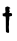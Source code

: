 SplineFontDB: 3.2
FontName: Untitled7
FullName: Untitled7
FamilyName: Untitled7
Weight: Regular
Copyright: Copyright (c) 2020, Krister Olsson
UComments: "2020-3-14: Created with FontForge (http://fontforge.org)"
Version: 001.000
ItalicAngle: 0
UnderlinePosition: -100
UnderlineWidth: 50
Ascent: 800
Descent: 200
InvalidEm: 0
LayerCount: 2
Layer: 0 0 "Back" 1
Layer: 1 0 "Fore" 0
XUID: [1021 329 -1452671403 1731159]
OS2Version: 0
OS2_WeightWidthSlopeOnly: 0
OS2_UseTypoMetrics: 1
CreationTime: 1584233448
ModificationTime: 1584233448
OS2TypoAscent: 0
OS2TypoAOffset: 1
OS2TypoDescent: 0
OS2TypoDOffset: 1
OS2TypoLinegap: 0
OS2WinAscent: 0
OS2WinAOffset: 1
OS2WinDescent: 0
OS2WinDOffset: 1
HheadAscent: 0
HheadAOffset: 1
HheadDescent: 0
HheadDOffset: 1
OS2Vendor: 'PfEd'
DEI: 91125
Encoding: ISO8859-1
UnicodeInterp: none
NameList: AGL For New Fonts
DisplaySize: -48
AntiAlias: 1
FitToEm: 0
BeginChars: 256 1

StartChar: t
Encoding: 116 116 0
Width: 370
Flags: W
HStem: 415.294 79.0195<240.185 301.242>
VStem: 149.698 74.7832<5.87953 408.542>
LayerCount: 2
Fore
SplineSet
163.078125 650.587890625 m 0
 169.530273438 654.889648438 180.333007812 658.431640625 187 658.431640625 c 0
 199.209960938 658.431640625 229.352539062 643.7578125 248.568359375 628.459960938 c 0
 260.333007812 619.09375 263.185546875 604.935546875 252.490234375 608.9921875 c 0
 249.00390625 610.314453125 243.078125 610.4140625 239.157226562 609.215820312 c 0
 233.336914062 607.4375 232.3046875 603.137695312 233.274414062 584.706054688 c 0
 233.9140625 572.548828125 236.240234375 557.880859375 238.372070312 552.548828125 c 0
 247.784179688 529.01953125 248.078125 520.48046875 239.548828125 518.391601562 c 0
 235.235351562 517.334960938 231.706054688 513.470703125 231.706054688 509.803710938 c 0
 231.706054688 506.274414062 229.399414062 500.73828125 226.803710938 498.0390625 c 0
 222.806640625 493.8828125 226.607421875 493.194335938 247.392578125 494.313476562 c 0
 268.176757812 495.432617188 275.59765625 494.09375 287.587890625 487.05859375 c 0
 302.068359375 478.564453125 302.293945312 478.0390625 302.293945312 452.94140625 c 0
 302.293945312 422.745117188 295.30859375 415.293945312 267 415.293945312 c 0
 256.803710938 415.293945312 245.0390625 412.48046875 239.94140625 408.823242188 c 0
 231.514648438 402.778320312 231.038085938 400.392578125 232.686523438 372.548828125 c 0
 233.661132812 356.078125 232.872070312 338.447265625 230.921875 333.137695312 c 0
 229.009765625 327.932617188 227.302734375 314.90234375 227.196289062 304.706054688 c 0
 227.08984375 294.509765625 225.83203125 285.163085938 224.451171875 284.313476562 c 0
 223.060546875 283.458007812 223.060546875 266.078125 224.451171875 246.078125 c 0
 225.868164062 225.686523438 225.271484375 197.227539062 223.104492188 181.9609375 c 0
 218.630859375 150.426757812 218.587890625 153.725585938 224.481445312 75.2939453125 c 0
 228.518554688 21.568359375 228.322265625 14.69921875 222.490234375 5.6865234375 c 0
 216.55859375 -3.48046875 214.451171875 -4.10546875 197.196289062 -1.8125 c 0
 177.196289062 0.8447265625 155.197265625 12.21875 149.698242188 22.7451171875 c 0
 147.759765625 26.455078125 146.057617188 107.842773438 145.858398438 206.274414062 c 0
 145.423828125 421.568359375 146.032226562 418.184570312 109.352539062 409.3203125 c 0
 101.1171875 407.330078125 94.451171875 409.215820312 82.6865234375 416.862304688 c 2
 67 427.05859375 l 1
 67 456.666992188 l 1
 67 486.274414062 l 1
 81.1171875 483.666015625 l 2
 97.7451171875 480.59375 109.745117188 485.780273438 130.529296875 505.025390625 c 0
 143.470703125 517.0078125 144.713867188 519.649414062 139.981445312 525.09765625 c 0
 133.366210938 532.713867188 128.559570312 625.8828125 134.255859375 636.078125 c 0
 136.227539062 639.607421875 141.1171875 642.745117188 144.647460938 642.745117188 c 0
 148.424804688 642.745117188 156.412109375 646.143554688 163.078125 650.587890625 c 0
EndSplineSet
EndChar
EndChars
EndSplineFont
